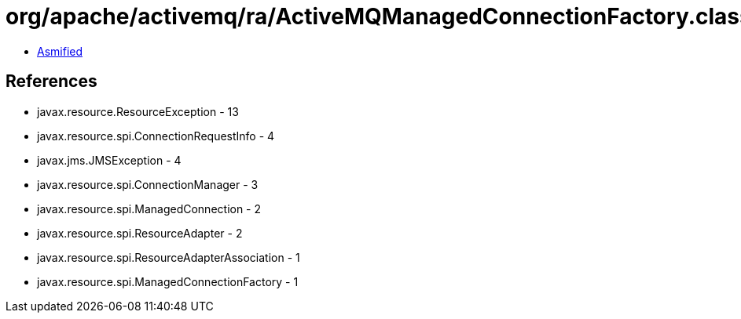= org/apache/activemq/ra/ActiveMQManagedConnectionFactory.class

 - link:ActiveMQManagedConnectionFactory-asmified.java[Asmified]

== References

 - javax.resource.ResourceException - 13
 - javax.resource.spi.ConnectionRequestInfo - 4
 - javax.jms.JMSException - 4
 - javax.resource.spi.ConnectionManager - 3
 - javax.resource.spi.ManagedConnection - 2
 - javax.resource.spi.ResourceAdapter - 2
 - javax.resource.spi.ResourceAdapterAssociation - 1
 - javax.resource.spi.ManagedConnectionFactory - 1
